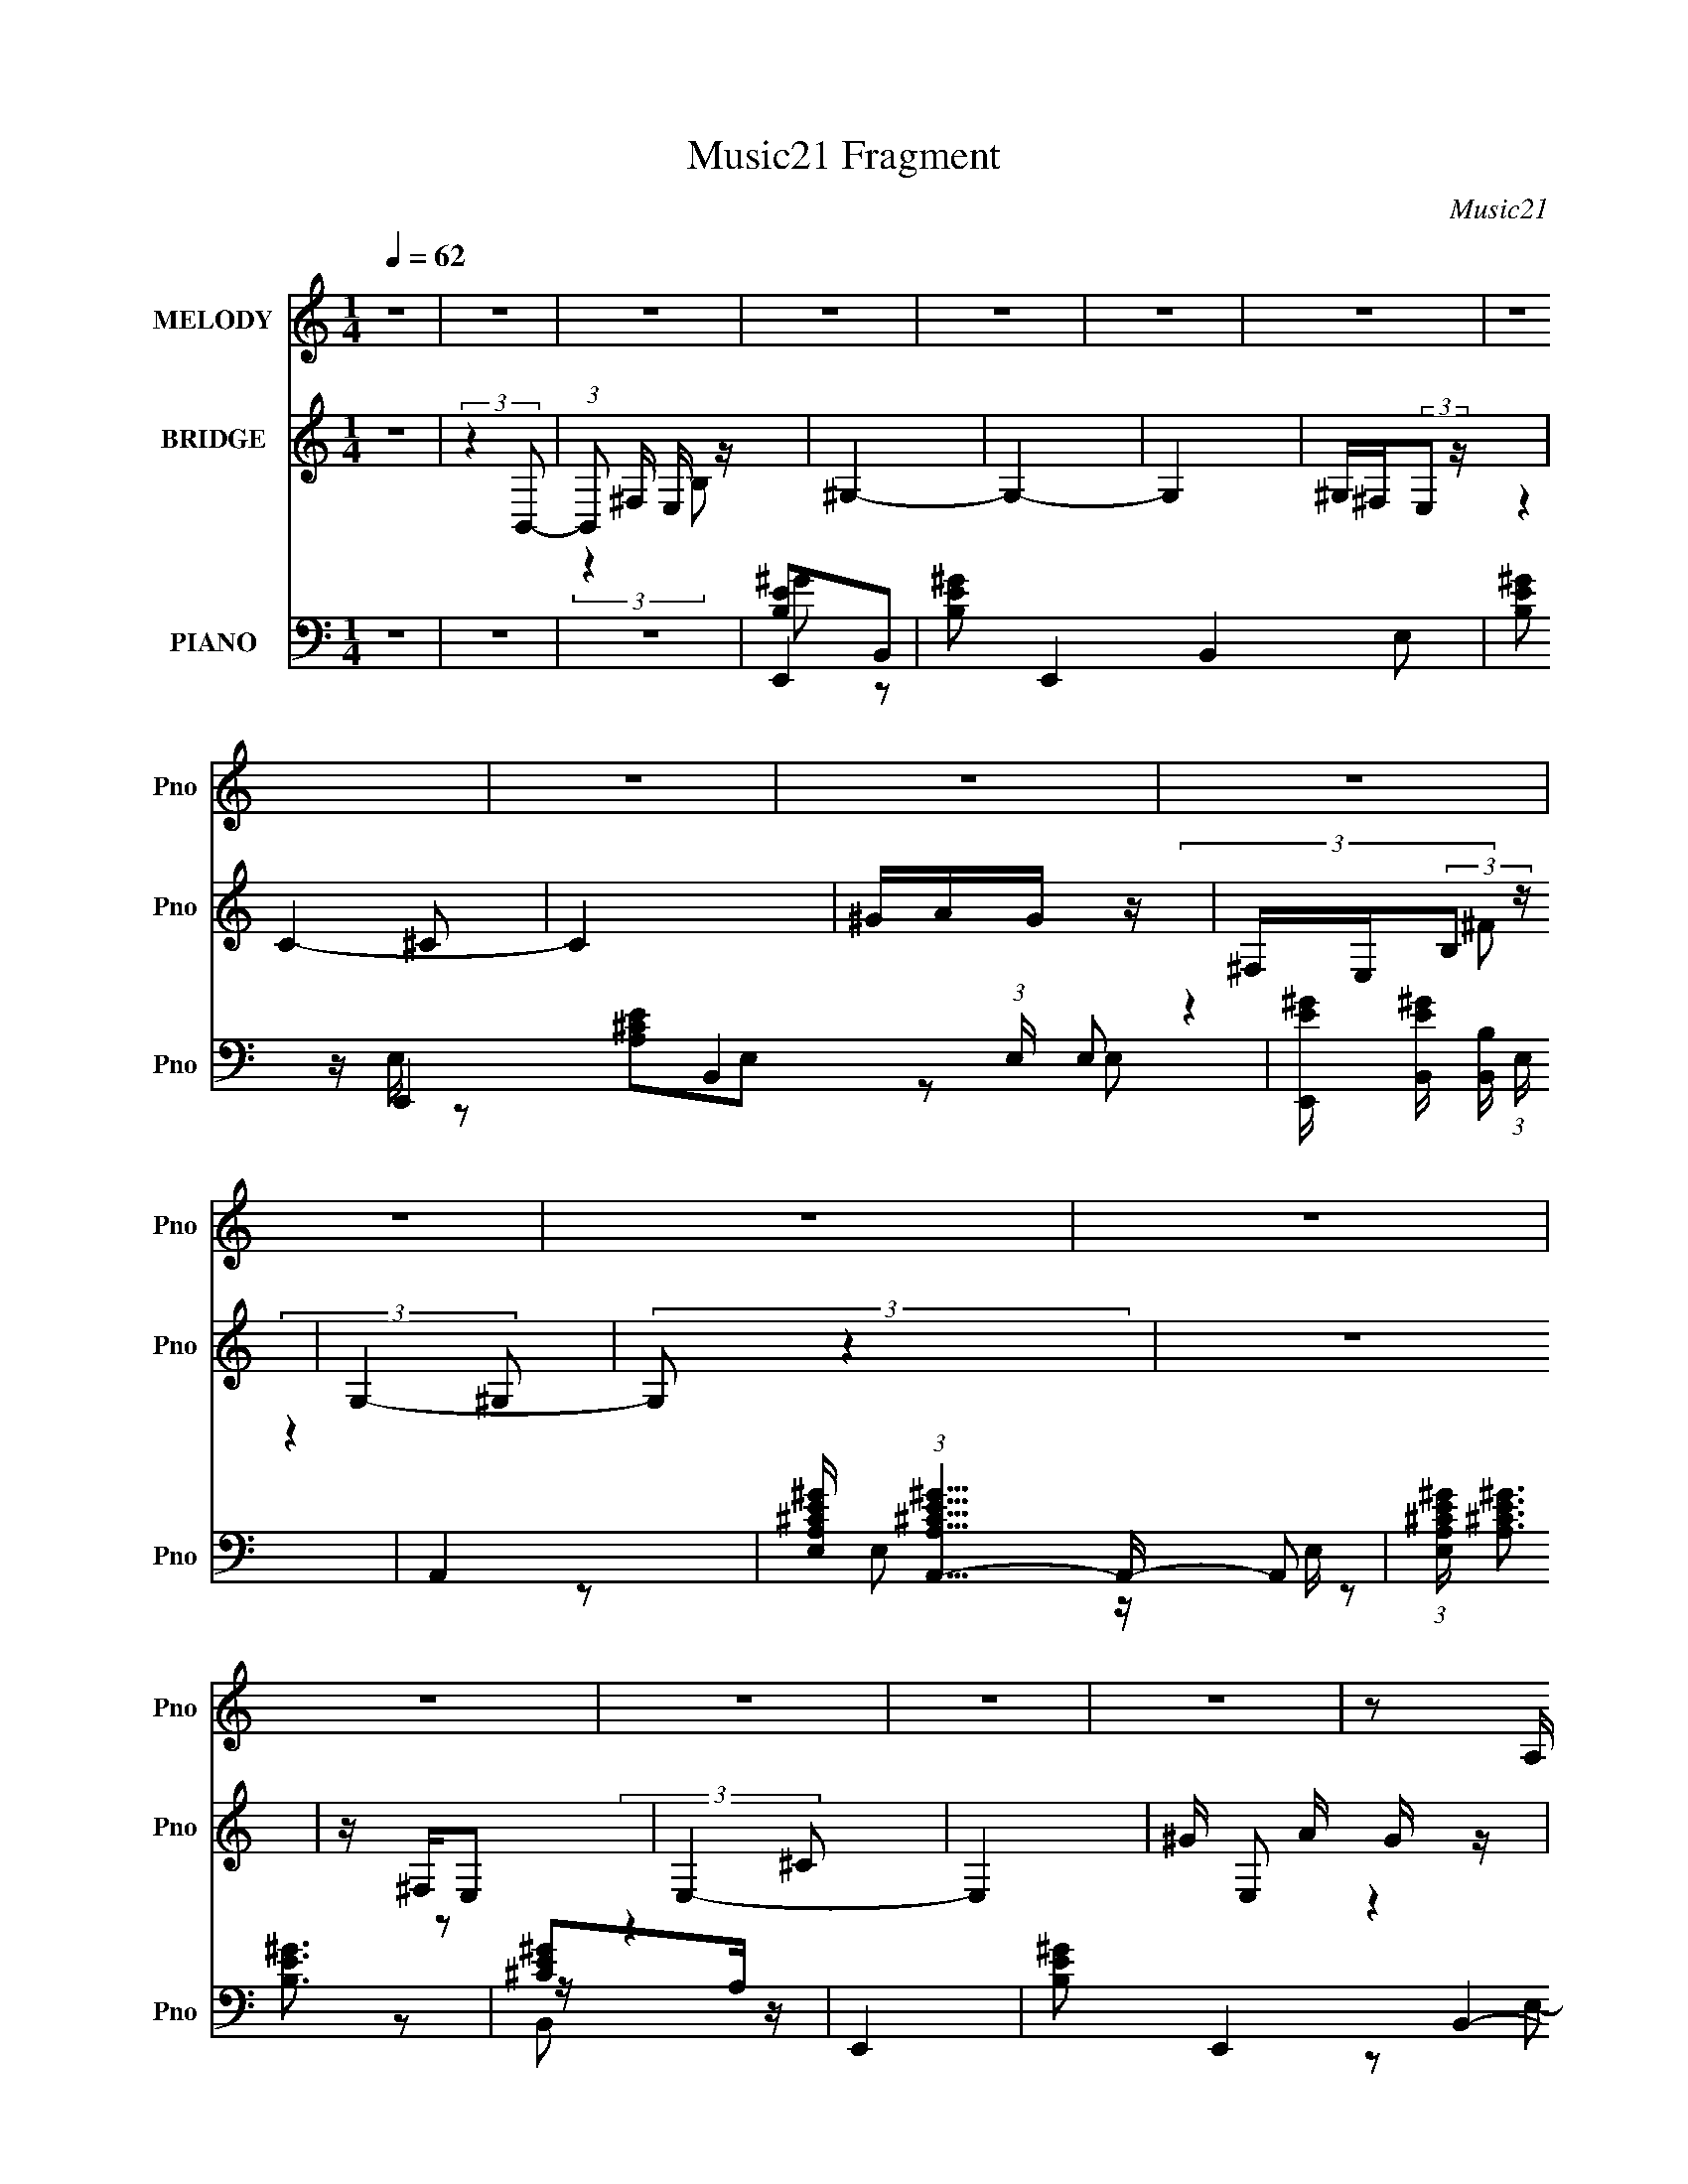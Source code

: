 X:1
T:Music21 Fragment
C:Music21
%%score 1 ( 2 3 ) ( 4 5 6 7 8 )
L:1/4
Q:1/4=62
M:1/4
I:linebreak $
K:none
V:1 treble nm="MELODY" snm="Pno"
L:1/16
V:2 treble nm="BRIDGE" snm="Pno"
V:3 treble 
V:4 bass nm="PIANO" snm="Pno"
L:1/16
V:5 bass 
L:1/16
V:6 bass 
L:1/8
V:7 bass 
V:8 bass 
V:1
 z4 | z4 | z4 | z4 | z4 | z4 | z4 | z4 | z4 | z4 | z4 | z4 | z4 | z4 | z4 | z4 | z4 | z4 | %18
 z2 A, (3:2:1A,2 | ^G, z B, (3:2:1E2- | E4- | (6:5:2E2 z4 | z2 B, (3:2:1B,2 | E z B, (3:2:1^C2- | %24
 C4- | (3:2:2C4 z2 | z2 A, (3:2:1A,2 | ^G, z B, (3:2:1E2- | (6:5:2E2 z/ ^F (3:2:1F2 | z E3- | %30
 E2 E (3:2:1^F2 | ^G z _E (3:2:1E2 | z (3^C2 z/ _E2- | (3:2:2E4 z2 | z2 B, (3:2:1B,2 | ^C2E z | %36
 E z ^C (3:2:1^F2 | z E3 | z4 | B,2B,2 | ^G2 A (3:2:1A2- | (6:5:2A2 z/ ^G2- | G z3 | %43
 ^G2 ^C (3:2:1E2- | E4- | (3:2:2E4 z2 | C(3C2 z/ B,2- | B,4- | (12:11:2B,4 z/ | z4 | %50
 z2 A, (3:2:1A,2 | ^G, z B, (3:2:1E2- | E4- | (6:5:2E2 z4 | z2 B, (3:2:1B,2 | E z B, (3:2:1^C2- | %56
 C4- | (3:2:2C4 z2 | z2 A, (3:2:1A,2 | ^G, z B, (3:2:1E2- | (6:5:2E2 z/ ^F (3:2:1F2 | z E3- | %62
 E2 E (3:2:1^F2 | ^G z _E (3:2:1E2 | z (3^C2 z/ _E2- | (3:2:2E4 z2 | z2 B, (3:2:1B,2 | ^C2E z | %68
 E z ^C (3:2:1^F2 | z E3 | z4 | B,2B,2 | ^G2 A (3:2:1A2- | (6:5:2A2 z/ ^G2- | G z3 | %75
 ^G2 ^C (3:2:1E2- | E4- | (3:2:2E4 B,2 | ^C z E (3:2:1E2- | (3:2:1E2 ^C E2- | E4 | E3 z | ^F2 z2 | %83
 ^G z G z | ^G z G (3:2:1^F2 | ^G z B z | B z B, (3:2:1B,2 | ^G ^F F (3:2:1F2- | %88
 (3:2:2F z2 ^F (3:2:1E2 | ^FFB z | B z B, (3:2:1B,2 | ^F2 E (3:2:1E2- | (6:5:2E2 z/ B, (3:2:1B,2 | %93
 G(3G2 z/ ^F2 | ^F z C (3:2:1C2 | B,4- | B,2 z2 | E3 z | ^F2 z2 | ^G z G z | ^G z G (3:2:1^F2 | %101
 ^G z B z | B z B, (3:2:1B,2 | ^G ^F F (3:2:1F2- | (3:2:2F z2 ^F (3:2:1E2 | ^FFB z | %106
 B z B, (3:2:1B,2 | ^F2 E (3:2:1E2- | (6:5:2E2 z/ B, (3:2:1B,2 | ^G(3G2 z/ ^F2 | ^F z E (3:2:1E2- | %111
 E4- | (6:5:2E2 z4 | z4 | z4 | z4 | z4 | z4 | z2 A, (3:2:1A,2 | ^G, z B, (3:2:1E2- | E4- | %121
 (6:5:2E2 z4 | z2 B, (3:2:1B,2 | E z B, (3:2:1^C2- | C4- | (3:2:2C4 z2 | z2 A, (3:2:1A,2 | %127
 ^G, z B, (3:2:1E2- | (6:5:2E2 z/ ^F (3:2:1F2 | z E3- | E2 E (3:2:1^F2 | ^G z _E (3:2:1E2 | %132
 z (3^C2 z/ _E2- | (3:2:2E4 z2 | z2 B, (3:2:1B,2 | ^C2E z | E z ^C (3:2:1^F2 | z E3 | z4 | B,2B,2 | %140
 ^G2 A (3:2:1A2- | (6:5:2A2 z/ ^G2- | G z3 | ^G2 ^C (3:2:1E2- | E4- | (3:2:2E4 B,2 | %146
 ^C z E (3:2:1E2- | (3:2:1E2 ^C E2- | E4 | E3 z | ^F2 z2 | ^G z G z | ^G z G (3:2:1^F2 | ^G z B z | %154
 B z B, (3:2:1B,2 | ^G ^F F (3:2:1F2- | (3:2:2F z2 ^F (3:2:1E2 | ^FFB z | B z B, (3:2:1B,2 | %159
 ^F2 E (3:2:1E2- | (6:5:2E2 z/ B, (3:2:1B,2 | G(3G2 z/ ^F2 | ^F z C (3:2:1C2 | B,4- | B,2 z2 | %165
 E3 z | ^F2 z2 | ^G z G z | ^G z G (3:2:1^F2 | ^G z B z | B z B, (3:2:1B,2 | ^G ^F F (3:2:1F2- | %172
 (3:2:2F z2 ^F (3:2:1E2 | ^FFB z | B z B, (3:2:1B,2 | ^F2 E (3:2:1E2- | (6:5:2E2 z/ B, (3:2:1B,2 | %177
 ^G(3G2 z/ ^F2 | ^F z E (3:2:1E2- | E4- | (6:5:2E2 z4 | z4 | z4 | z4 | z4 | z4 | z4 | z4 | z4 | %189
 z4 | z4 | z4 | z4 | z4 | z4 | z4 | z4 | z4 | z2 B, (3:2:1B,2 | ^C E C (3:2:1E2- | %200
 (6:5:2E2 z/ B, (3:2:1B,2 | G z ^F2- | F2 C (3:2:1B,2- | B,4 | z4 | z4 | z2 B, (3:2:1B,2 | %207
 ^C E C (3:2:1E2- | (6:5:2E2 z/ B, (3:2:1B,2 | GG^F2- | ^F (3:2:1F z E (3:2:1E2 | %211
 z (3:2:1^F2 ^G2- | G2 z2 | z4 | z2 B, (3:2:1B,2 | ^C E C (3:2:1E2 | z2 B, (3:2:1B,2 | %217
 G z G (3:2:1^F2 | ^F z E (3:2:1^G2- | (6:5:2G2 z/ ^G (3:2:1B2- | (3:2:2B2 z ^G (3:2:1^F2- | %221
 (3F z/ E2 (3:2:2z/ E2 | ^F z ^G (3:2:1E2- | (6:5:2E2 z4 | z4 | z4 | ^G z A (3:2:1G2 | z ^F3 | z4 | %229
[Q:1/4=57] E3 z | ^F2 z2 |[Q:1/4=62] ^G z G z | ^G z G (3:2:1^F2 | ^G z B z | B z B, (3:2:1B,2 | %235
 ^G ^F F (3:2:1F2- | (3:2:2F z2 ^F (3:2:1E2 | ^FFB z | B z B, (3:2:1B,2 | ^F2 E (3:2:1E2- | %240
 (6:5:2E2 z/ B, (3:2:1B,2 | G(3G2 z/ ^F2 | ^F z C (3:2:1C2 | B,4- | B,2 z2 | E3 z | ^F2 z2 | %247
 ^G z G z | ^G z G (3:2:1^F2 | ^G z B z | B z B, (3:2:1B,2 | ^G ^F F (3:2:1F2- | %252
 (3:2:2F z2 ^F (3:2:1E2 | ^FFB z | B z B, (3:2:1B,2 | ^F2 E (3:2:1E2- | (6:5:2E2 z/ B, (3:2:1B,2 | %257
 ^G(3G2 z/ ^F2 | ^F z E (3:2:1E2- | E4- | (6:5:2E2 z4 | z4 | z4 | z4 | z4 | z4 | ^F2 E (3:2:1E2- | %267
 (3E z/ ^F2 ^G2- | G4- | G4- | G4 |] %271
V:2
 z | (3:2:2z B,,/- | (3:2:1B,,/ ^F,/4 E,/4 z/4 | ^G,- | G,- | G, | ^G,/4^F,/4(3:2:2E,/ z/4 | C- | %8
 C | ^G/4A/4G/4 z/4 | ^F,/4E,/4(3:2:2B,/ z/4 | G,- | (3:2:2G,/ z | z | z/4 ^F,/4E,/ | E,- | E,- | %17
 ^G/4 E,/ A/4 G/4 z/4 | B,- | B,/ z/ | z | z | z | z | z | z | z | z | z | z | z | z | z | z | z | %35
 z | z | z | z | z | z | z | z | z | z | z | z | z | z | z | z | z | z | z | z | z | z | z | z | %59
 z | z | z | z | z | z | z | z | z | z | z | z | z | z | z | z | z | z | z | z | z | z | z | z | %83
 z | z | z | z | z | z | z | z | z | z | z | z | z | z | z | z | z | z | z | z | z | z | z | z | %107
 z | z | z | z | z | z | z | z/4 ^F,/4E,/4 z/4 | C- | ^G (6:5:1C/ | A- | A/ z/ | z | z | z | z | %123
 z | z | z | z | z | z | z | z | z | z | z | z | z | z | z | z | z | z | z | z | z | z | z | z | %147
 z | z | z | z | z | z | z | z | z | z | z | z | z | z | z | z | z | z | z | z | z | z | z | z | %171
 z | z | z | z | z | z | z | z/ ^G/ | _e3/4 z/4 | A/4^G/4^F/4 z/4 | D3/4 z/4 | (3_E/ z/ ^F/ | %183
 ^G/A/- | A/A/4 z/4 | ^F | z | z/4 B,,/4^C,/4 z/4 | B,/4^C/4E/4 z/4 | G/4(3G/ z/8 G/ | %190
 (3G/ z/ [^FE]/ | ^F/4E/4E/ | (3:2:2z E/ | A/4E/4E/4 z/4 | (6:5:1[BE]/ E/6<E/6 z/4 | B- | %196
 B/ (3:2:2[^FB]/ z/8 ^f/4 | e- | e- | e3/4 z/4 | z | z | z | e/4 z/4 ^G/4 z/4 | e/4 z/4 ^G/4 z/4 | %205
 _e/4 z/4 ^G/4 z/4 | e/4 z3/4 | z | z | z | z | z | z | ^G | ^F | ^G- | G3/4 z/4 | z | z | z | z | %221
 z | z | z | z | z | z | z | z |[Q:1/4=57] z | z |[Q:1/4=62] z | z | z | z | z | z | z | z | z | %240
 z | z | z | z | z | z | z | z | z | z | z | z | z | z | z | z | z | z | z | z | z | %261
 ^F,/^G,/4 z/4 | ^F,/4(3F,/ z/8 ^C/- | C- | C | b/4a/4^g/4 z/4 | e | z | z | z | %270
 z/4 ^F,/4E,/4 z/4 | C- | (6:5:2C/ z | ^G/4A/4G/4 z/4 | E- | (3:2:2E/ z |] %276
V:3
 x | x | (3:2:2z B,/ x/12 | x | x | x | (3:2:2z ^C/- | x | x | (3:2:2z ^F/ | (3:2:2z ^G,/- | x | %12
 x | x | (3:2:2z ^C/ | x | x | (3:2:2z E/ x/ | x | x | x | x | x | x | x | x | x | x | x | x | x | %31
 x | x | x | x | x | x | x | x | x | x | x | x | x | x | x | x | x | x | x | x | x | x | x | x | %55
 x | x | x | x | x | x | x | x | x | x | x | x | x | x | x | x | x | x | x | x | x | x | x | x | %79
 x | x | x | x | x | x | x | x | x | x | x | x | x | x | x | x | x | x | x | x | x | x | x | x | %103
 x | x | x | x | x | x | x | x | x | x | x | (3:2:2z ^C/- | x | x17/12 | x | x | x | x | x | x | %123
 x | x | x | x | x | x | x | x | x | x | x | x | x | x | x | x | x | x | x | x | x | x | x | x | %147
 x | x | x | x | x | x | x | x | x | x | x | x | x | x | x | x | x | x | x | x | x | x | x | x | %171
 x | x | x | x | x | x | x | x | x | (3:2:2z B,/ | x | z/4 (3:2:2E/ z/ | x | (3:2:2z [^FE]/ | x | %186
 x | (3:2:2z ^G,/ | (3:2:2z ^F/ | x | x | x | x | (3:2:2z B/- | (3:2:2z B/ | x | z3/4 _e/4- x/6 | %197
 x | x | x | x | x | x | x | x | x | x | x | x | x | x | x | x | x | x | x | x | x | x | x | x | %221
 x | x | x | x | x | x | x | x | x | x | x | x | x | x | x | x | x | x | x | x | x | x | x | x | %245
 x | x | x | x | x | x | x | x | x | x | x | x | x | x | x | x | (3:2:2z ^F,/ | z/ E,/4 z/4 | x | %264
 x | (3:2:2z ^f/ | x | x | x | x | (3:2:2z ^C/- | x | x | (3:2:2z E/- | x | x |] %276
V:4
 z4 | z4 | z4 | E,,4- | [B,E^G]2 E,,4- B,,4- E,2- | [B,E^G]2 E,,4- B,,4- (3:2:1E, E,2- | %6
 [E,,E^G] [E^GB,,] [B,,B,] (3:2:1E, x/3 | A,,4- | %8
 [E,A,^CE^G] (3:2:1[A,^CE^GA,,-]5/2 A,,19/3- A,,2 | (3:2:1[E,A,^CE^G] (3:2:2[A,^CE^G]3 z2 | %10
 [^CE^G]2A, z | E,,4- | [B,E^G]2 E,,4- B,,4- E,2- | (3:2:1[E,,B,E^G]8 (3:2:1E, B,,4- B,, | %14
 [E^G]2 E, B, z | A,,4- | [A,^CE^G]2 A,,4- E, E,2- | %17
 [E,A,^CE^G] (3:2:1[A,^CE^GA,,-]5/2 A,,7/3- A,, | [A,^CE^G]2 z2 | E,,4- | %20
 [E,B,E^G]2 E,,4- B,, B,,2- | (3:2:1[E,,B,]8 B,,6 | [E^G]2 (3:2:1E, B, z | A,,4- | %24
 (3:2:1[E,A,^CE] [A,^CEA,,-]7/3 A,,17/3- A,, | [E,A,^CE] (3:2:2[A,^CE]5/2 z2 | [^CE]2A,2 | E,,4- | %28
 [E,B,E^G]2 E,,4- B,, B,,2- | [E,,B,E^G]4 B,,4 | [E^G]2 (3:2:1E, B, z | ^G,,4- | %32
 [B,_E^G]2 G,,4- E,4- ^G,2- | [G,,B,_E^G]6 (3:2:1G, E,4- E, | [_E^G]2 (3:2:1G, B, z | A,,4- | %36
 [A,,^CE]4 E, | A,,4- | [CE]2 A,, A, z | E,,4- | [E,,E,E] [E,EB,,] z2 | ^C,,4- | %42
 [F^G]2 C,, C,2 ^C2 | ^F,,4- | [^C^FA]2 F,,2 F, ^F, z | A,,4- | [CE]2 A,, (3:2:1E, A, z | E,,4- | %48
 (3:2:1[B,,E,B,E^G] (3:2:1[E,B,E^GE,,-]3 E,,6- E,,2 | [B,,B,E^G]8 | (3:2:1[E,E^G] (3:2:2[E^G]3 z2 | %51
 E,,4- | (12:7:1[E,,B,E^G]16 B,,8- B,,2 | [E,B,E^G] (3:2:2[B,E^G]5/2 z2 | %54
 (3:2:1[E,E^G] [E^G]4/3B, z | A,,4- | (3:2:2[A,,A,^C]16 E, | (3:2:1[E,A,^CE] (3:2:2[A,^CE]3 z2 | %58
 [^CE]4 | E,,4- | [E,B,E^G]2 E,,4- B,, B,,2- | [E,,-B,E^GG]4 B,,4- E,, B,, | [E^G]2B, z | ^G,,4- | %64
 [B,_E^G]2 G,,4- E,4- ^G,2- | (3:2:1[G,,B,_E^G]8 G, E,4- E, | (3:2:1[G,_E^G] [_E^G]4/3B, z | %67
 A,,4- | [A,,A,^CE]4 (3:2:1E, | A,,4- | [A,,CE]3 [CEE,] | E,,4- | [E,B,E^G]2 E,,2 (3:2:1B,, B,, z | %73
 ^C,,4- | [^C,F^G]2 (3:2:1C,,2 G,, ^C z | A,,4- | [A,,^C]3 [^CE,] | B,,4 | (3:2:2[_E^F]4 z2 | %79
 E,,4- | [E,,E^G]2 [B,,B,]2 | [A,,A,]3 z | [B,,B,_E^F]4 | E,,4- | [E,,E-]3 [E-B,,] B,,3 | %85
 [EE,,-]2 [E,,-G,B,]2 (6:5:1B,4/5 | [E,,E]2 [EB,,]2 (3:2:1E, | B,,4- | [B,,^F]3 ^F | %89
 [EB,,-] B,,3- | [B,,^F]2 [^FF,B,]2 | A,,4- | [A,,E]2 [EA,]2 | A,,4- | [A,,E]2 [EE,A,]2 | E,,4- | %96
 (3:2:1[E,,^G]2 [^GB,,E,]5/3 (3:2:1B,2 | A,,4 | B,,2(3:2:2^F2 z | E,,4- | %100
 [E,,^G]3 [^GB,,] B,,3 (3:2:2E, B,2 | (3:2:1[B,E,,-] [E,,-E]10/3 | [E,,^G]2 [^GB,,]2 (3:2:2E, B, | %103
 B,,4- | [B,,^F]3 [^FF,] (3:2:1B, | (3:2:1[B,B,,-] B,,10/3- | [B,,^F]2 [^FF,B,]2 | A,,4- | %108
 [A,,E]2 [EE,]2 | B,,4- | [B,,^F] [^FF,B,]3 | E,,4- | [E,,E-]3 [E-B,,] B,,3 (3:2:1E, | %113
 [EE,,-]3 [E,,-G,] G, (3:2:1B,4 | [E,,E] [EB,,E,]3 | A,,4- | [^CE]2 A,,4 E, E,2 | [A,,A,C_E^F]4 | %118
 [C,C]4 | E,,4- | [B,,E,-] [E,E,,]3- E,,5- E,,2 | [E,^G,]8 B,, | [B,,B,]2 B,2 | A,,4- | %124
 (12:7:2[A,,A,^CE]16 E, | [E,^C-E-] [^CE]3- | [CEB,]4 E, | E,,4- | (12:7:1[E,,E,-]16 B,,8- B,,2 | %129
 [E,B,E] (3:2:2[B,EG,]5/2 (4:3:1G,36/7 | (3:2:1[E,B,E] [B,E]10/3 | ^G,,4- | %132
 [E,^G,-B,-] [^G,B,G,,]3- G,,5- G,, | (3:2:1[G,B,_E^G]2 [_E^GE,-]5/3 E,7/3- E, | [G,^G]2 ^G2 | %135
 A,,4- | [A,,^CE]4 E, | A,,4- | [A,,CE] [CEE,]3 | E,,4- | (3:2:1[E,,E,E,]4 [E,B,,]4/3 B,,2/3 | %141
 ^C,,4- | [F,^G,]4 C,,2 C, | A,,4- | (3:2:1[A,,^CE]2 [^CEE,]8/3 | B,,4- | %146
 (3:2:1[B,,^F]2 [^FF,]8/3 | E,,4- | (3:2:1[E,,B,]2 [B,B,,]8/3 | A,,4 | (3:2:1[CB,,] B,,4/3^F2 | %151
 E,,4- | [E,,E-]3 [E-B,,] B,,3 | [EE,,-]2 [E,,-G,B,]2 (6:5:1B,4/5 | [E,,E]2 [EB,,]2 (3:2:1E, | %155
 B,,4- | [B,,^F]3 ^F | [EB,,-] B,,3- | [B,,^F]2 [^FF,B,]2 | A,,4- | [A,,E]2 [EA,]2 | A,,4- | %162
 [A,,E]2 [EE,A,]2 | E,,4- | (3:2:1[E,,^G]2 [^GB,,E,]5/3 (3:2:1B,2 | A,,4 | B,,2(3:2:2^F2 z | %167
 E,,4- | [E,,^G]3 [^GB,,] B,,3 (3:2:2E, B,2 | (3:2:1[B,E,,-] [E,,-E]10/3 | %170
 [E,,^G]2 [^GB,,]2 (3:2:2E, B, | B,,4- | [B,,^F]3 [^FF,] (3:2:1B, | (3:2:1[B,B,,-] B,,10/3- | %174
 [B,,^F]2 [^FF,B,]2 | A,,4- | [A,,E]2 [EE,]2 | B,,4- | [B,,^F] [^FF,B,]3 | E,,4- | %180
 (3:2:1[E,,E]4 [EB,,]/3 B,,8/3 (3:2:1E, | [G,,B,]3 z | B,,2 z2 | ^F,,4- | [F,,^F]2 [C,^C]2 | %185
 B,,4- | [B,,^F]2 [^FF,] z | ^G,,4- | (3:2:1[G,,^G]4 [^GB,]/3 (3:2:1B,/ x2/3 | G,,4- | [G,,D]2 D2 | %191
 ^F,,4- | (3:2:1[F,,^F^C]4[^CC,]/3 C,5/3 (3:2:1F, | ^F,,4- | [F,,^F]2 [C,^C]^C | B,,4- | [B,,^F]4 | %197
 (3:2:1[EB,,] B,,10/3 | [G,,G,B,D]4 | A,,,4- | [A,,,A,A,]3 (3:2:2[A,A,,]/ (1:1:1A,,/ x/3 | A,,,4- | %202
 (3:2:1[A,,,E,,A,CE]2 [E,,A,CE]2/3A, z | E,,4- | [E,,E,B,E^GB,EG]4 B,, | E,,4- | %206
 [E,,E,B,E,B,]2 [B,,B,]2 | A,,4- | [A,,A,^CECE]3 (3:2:2[CE]/ z | A,,4- | %210
 (3:2:1[A,,E,A,CEA,CE]2[A,CE]2/3[A,CE] z | E,,4- | [E,,B,E^GB,EG]3 B,,4 | E,,4- | %214
 [E,,B,]2 [B,,B,]2 | A,,4- | [A,,A,^CEE,]2>E,2 | A,,4- | [A,,A,CE]2 [A,CE] z | [E,,B,E^G]4 | %220
 _E,,4 | [^C,,^CE^G]2^C, z | [B,,,B,_E^F]2B, z | A,,4- | [A,,A,E,]4 | (3:2:1[A,CEA,,-]2 A,,8/3- | %226
 [A,,A,^CECE]3 z | B,,4- | [B,,B,_E^F] [B,_E^F]B, z |[Q:1/4=57] [A,,A,]3 z | [B,,B,_E^F]4 | %231
[Q:1/4=62] E,,4- | [E,,B,E^GB,EG]3 (12:11:1B,,4 | E,,4- | %234
 [E,,E,B,E^G]2 (3:2:1[B,,B,EG] [B,EG]/3 z | B,,4- | [B,,B,^F,]2>^F,2 | B,,4- | [B,,_E^F]2B, z | %239
 A,,4- | [A,,A,^CA,C]4 | A,,4- | [A,,A,CE]2 [A,CE] z | E,,4- | %244
 (3:2:1[E,,B,E^G]2 [B,E^GE,]2/3 [B,,B,]2 | A,,4 | [B,,B,_E^F]2(3:2:2B,2 z | E,,4- | %248
 [E,,B,E,B,]3 B,,4 | E,,4- | [E,,B,E,]2(3:2:1[E,B,,]/ B,,5/3 (3:2:1E, | B,,4- | %252
 [F,B,] [B,,^F,]8- B,,2 | [F,B,]2<^F,2 | [B,^F]2B, z | A,,4- | [A,,A,^CEA,]4 | B,,4- | %258
 [B,,B,_E^FB,EF]4 | E,,4- | [E,,B,E,-]2>[E,-B,,]2 B,,3 | (12:7:1[E,E,,-]4 E,,5/3- | %262
 [E,,EB,]4 B,,4 | A,,4- | [A,,A,E,]2>E,2 | A,,4- | [A,,A,^CE]2C z | E,,4- | [E,,E,B,,]4 B,, | %269
 E,,4- | [E,,B,EB,]4 (12:11:2B,,4 E, | A,,4- | [A,,A,^CEE,]4 | A,,4- | %274
 (3:2:1[A,,A,^CE]2 [A,^CE]2/3C z | [E,,B,,E,B,E^G]4- | [E,,B,,E,B,EG]4- | [E,,B,,E,B,EG]4- | %278
 [E,,B,,E,B,EG]4- | [E,,B,,E,B,EG] z3 |] %280
V:5
 x4 | x4 | x4 | [B,E]2B,,2- | x12 | x38/3 | z E, z2 | [A,^CE]2E,2- | z2 E,2- x7 | z2 E,2 | %10
 z E, z2 | [B,E^G]3 z | x12 | z2 E,2- x7 | x5 | (3:2:2[A,^CE]4 z2 | x9 | z2 E,2 x2 | x4 | %19
 (3:2:2[B,E^G]4 z2 | x9 | (3:2:2[E^G]4 G2 x22/3 | x14/3 | [A,^CE]2E,2- | z2 E,2- x17/3 | A2E,2 | %26
 x4 | (3:2:2[B,E]4 z2 | x9 | z2 E,2- x4 | x14/3 | [B,_E^G]3 z | x12 | z2 ^G,2- x23/3 | x14/3 | %35
 [A,^CE]4 | z2 E,2 x | [A,CE]3 z | x5 | [B,E]3 z | [B,E^G]2 z2 | [^CF^G]2^C,2- | x7 | [^C^F]3 z | %44
 x7 | [A,CE]3 z | x17/3 | [B,E^G]3 z | z2 B,,2- x20/3 | z2 E,2- x4 | z E,B,2 | [B,E]4 | %52
 z2 E,2- x46/3 | z2 E,2- | z (3:2:2E,2 z2 | [A,^C]3 z | E2E,2- x22/3 | z2 E,2 | z (3:2:2E,2 z2 | %59
 [B,E^G]3 z | x9 | z2 E,2 x6 | z E, z2 | [B,_E^G]3 z | x12 | z2 ^G,2- x22/3 | z ^G, z2 | [A,^CE]4 | %68
 z2 E,2 x2/3 | [A,CE]2E,2- | z2 A,2 | [B,^G]3 z | x20/3 | (3:2:2[^CF^G]4 z2 | x19/3 | %75
 (3:2:2[A,^CE]4 z2 | E2E,2 | [B,_E^F]3 z | z B,,B, z | [B,E^G]4 | z E, (3:2:2z ^C2 | [^CE]2 z2 | %82
 x4 | z B,,3- | z E,^G,2- x3 | z B,,3- x2/3 | z (3E,2 z/ B,2 x2/3 | z ^F,3 | z (3:2:2^F,4 z/ | %89
 z ^F,3- | z ^F,_E2 | z E,3 | z (3:2:2E,4 z/ | z E,3- | z E,C2 | z B,,3- | z E,(3:2:2E2 z x/3 | %97
 z (3:2:2A,4 z/ | z B,3 | z B,,3- | z (3E,2 z/ B,2- x5 | z B,,3- | z (3:2:2E,4 z/ x4/3 | z ^F,3- | %104
 z (3:2:2^F,4 z/ x2/3 | z ^F,3- | z ^F,_E2 | z E,3- | z E,A,2 | z ^F,3- | z (3_E2 z/ E2 | z B,,3- | %112
 z E,^G,2- x11/3 | z B,,3- x11/3 | z (3^G,2 z/ G,2 | z2 E,2- | x9 | x4 | x4 | z2 B,,2- | %120
 z2 B,,2- x7 | z2 B,,2- x5 | z2 ^G,2 | z2 E,2- | z2 E,2- x6 | z2 E,2- | z2 A,2 x | z2 B,,2- | %128
 z2 ^G,2- x46/3 | z2 E,2- x5/3 | z E,^G,2 | z2 _E,2- | z2 _E,2- x6 | z2 ^G,2- x7/3 | z _E3 | %135
 z2 E,2- | z2 E,2 x | [CE]3 z | z2 A,2 | z2 B,,2- | [^G,B,]4 x2/3 | z2 ^C,2- | x7 | z2 E,2- | %144
 z2 A,2 | z2 ^F,2- | z2 B,2 | z2 B,,2- | z B,,^G,2 | z (3:2:2A,4 z/ | z B,3 | z B,,3- | %152
 z E,^G,2- x3 | z B,,3- x2/3 | z (3E,2 z/ B,2 x2/3 | z ^F,3 | z (3:2:2^F,4 z/ | z ^F,3- | %158
 z ^F,_E2 | z E,3 | z (3:2:2E,4 z/ | z E,3- | z E,C2 | z B,,3- | z E,(3:2:2E2 z x/3 | %165
 z (3:2:2A,4 z/ | z B,3 | z B,,3- | z (3E,2 z/ B,2- x5 | z B,,3- | z (3:2:2E,4 z/ x4/3 | z ^F,3- | %172
 z (3:2:2^F,4 z/ x2/3 | z ^F,3- | z ^F,_E2 | z E,3- | z E,A,2 | z ^F,3- | z (3_E2 z/ E2 | z B,,3- | %180
 z E,^G, z x7/3 | (3[G,B,D]2 z2 [_E^F]2 | [B,_E^F]4 | z ^C,3- | z (3^F,2 z/ ^F2 | z ^F,3- | %186
 z ^F,(3:2:2_E2 z | z ^G,3 | z ^G,(3:2:2_E2 z | z D,3 | z D,B,2 | z ^C,3- | z (3^F,2 z/ ^F2 x4/3 | %193
 z ^C,3- | z ^F, (3:2:2z ^F2 | z ^F,3 | z (3:2:2^F,4 z/ | z (3B,2 z/ B,2 | x4 | [A,^CE]2A,,2- | %200
 (3:2:2[^CE]4 [CE]2 | (3:2:2[A,CE]4 [A,CE]2 | z (3A,,2 z/ E2 | [B,E^G]2<B,,2- | z (3:2:2B,,4 z/ x | %205
 z B,,3- | [E^G]2 (3:2:2z ^C2 | (3:2:2[A,^CE]2 z [A,CE] z | z (3:2:2E,4 z/ | %209
 (3:2:2[A,CE]2 z [A,CE] z | (3:2:2z4 B,2 | [B,E^G]2E,2 | z E, (3:2:2z [B,E^G]2 x3 | %213
 [B,E^G]2<B,,2- | (3:2:2[E^G]4 [B,E]2 | (3:2:2[A,^CE]2 z A, z | z2 A, z | %217
 (3:2:2[A,CE]2 z [A,CE] z | z E, (3:2:2z B,2 | z B,,2 z | _E2B, z | x4 | x4 | %223
 (3:2:4[A,^CE]2 z A,2 z | [^CE]2A, z | z E,3 | z E,3 | [B,_E^F]2[B,EF] z | z (3B,,2 z/ ^C2 | %229
 [^CE]2 z2 | x4 | B,2<B,,2- | z E, (3:2:2z [B,E^G]2 x8/3 | [B,E^G][B,EG]B,,2- | z B,, (3:2:2z _E2 | %235
 (3:2:2[B,_E^F]2 z [B,EF] z | [_E^F]2B, z | (3:2:2[B,_E^F]2 z [B,E] z | z ^F, (3:2:2z ^C2 | %239
 (3:2:4[A,^CE]2 z A,2 z | (3:2:2E4 [A,^CE]2 | (3:2:2[A,CE]4 [A,CE]2 | z E, (3:2:2z B,2 | %243
 [B,E^G]2E,2- | z E,2 z | (3:2:4[E,A,]2 z [E,A,]2 z | z2 [_E^F] z | [B,E^G]2E,2 | %248
 [E^G]2 (3:2:2z [B,EG]2 x3 | (3:2:2[B,E^G]4 [B,EG]2 | [E^G]2B,2 x2/3 | (3:2:4[B,^F]2 z B,2 z | %252
 [_E^F]2B, z x7 | [_E^F]2B, z | [_E^F]2 (3:2:2z ^C2 | [A,^CE]2(3:2:2A,2 z | z E,3 | [B,_E^F]2B, z | %258
 z ^F,3 | (3:2:2[B,E^G]4 [B,EG]2 | [E^G]2(3:2:2B,2 z x3 | [B,E^G]3 z | ^G4 x4 | [A,E]2<E,2 | %264
 [^CE]2A, z | [A,^CE]3 z | z E, z2 | [B,E^G]2<B,,2- | [^G,B,]2E, z x | z B,,3- | %270
 (3:2:2^G4 [EG]2 x13/3 | (3:2:2[A,^CE]2 z A, z | z2 A, z | z E,3 | z E, (3:2:2z B,,2 | x4 | x4 | %277
 x4 | x4 | x4 |] %280
V:6
 x2 | x2 | x2 | ^G z | x6 | x19/3 | x2 | x2 | x11/2 | x2 | x2 | z B,,- | x6 | x11/2 | x5/2 | %15
 z E,- | x9/2 | x3 | x2 | z B,,- | x9/2 | z E,- x11/3 | x7/3 | x2 | x29/6 | x2 | x2 | (3:2:2^G2 z | %28
 x9/2 | x4 | x7/3 | z _E,- | x6 | x35/6 | x7/3 | z E,- | x5/2 | z E, | x5/2 | ^GB,,- | x2 | x2 | %42
 x7/2 | A^F,- | x7/2 | z E,- | x17/6 | z B,,- | x16/3 | x4 | x2 | (3:2:2^G2 z | x29/3 | x2 | x2 | %55
 EE,- | x17/3 | x2 | z A, | z B,,- | x9/2 | x5 | x2 | z _E,- | x6 | x17/3 | x2 | z E,- | x7/3 | %69
 x2 | x2 | E/ z/ B,,- | x10/3 | z ^G,,- | x19/6 | z E,- | x2 | x2 | x2 | z B,,- | x2 | x2 | x2 | %83
 z E, | (3:2:2z2 B,- x3/2 | z E,- x/3 | z (3:2:2^G, z/ x/3 | z (3:2:2B, z/ | z _E- | z B,- | %90
 (3:2:2z2 B, | z A,- | z (3:2:2^C z/ | z A,- | (3:2:2z2 A, | z E,- | (3:2:2z2 B, x/6 | z E | %98
 (3:2:2z2 _E | z E,- | z E- x5/2 | z E,- | z E x2/3 | z B,- | z _E x/3 | z B,- | (3:2:2z2 B, | %107
 z A, | (3:2:2z2 ^C | z B,- | z B, | z E,- | (3:2:2z2 B,- x11/6 | z E,- x11/6 | z B, | x2 | x9/2 | %117
 x2 | x2 | x2 | x11/2 | x9/2 | x2 | x2 | x5 | x2 | x5/2 | x2 | x29/3 | x17/6 | x2 | x2 | x5 | %133
 x19/6 | z B, | x2 | x5/2 | z E,- | x2 | x2 | x7/3 | x2 | x7/2 | x2 | x2 | x2 | x2 | x2 | %148
 (3:2:2z2 E, | z (3:2:2E z/ | x2 | z E, | (3:2:2z2 B,- x3/2 | z E,- x/3 | z (3:2:2^G, z/ x/3 | %155
 z (3:2:2B, z/ | z _E- | z B,- | (3:2:2z2 B, | z A,- | z (3:2:2^C z/ | z A,- | (3:2:2z2 A, | %163
 z E,- | (3:2:2z2 B, x/6 | z E | (3:2:2z2 _E | z E,- | z E- x5/2 | z E,- | z E x2/3 | z B,- | %172
 z _E x/3 | z B,- | (3:2:2z2 B, | z A, | (3:2:2z2 ^C | z B,- | z B, | z E,- | (3:2:2z2 B, x7/6 | %181
 x2 | x2 | z ^F, | x2 | z B, | (3:2:2z2 B, | z B,- | (3:2:2z2 B, | z G, | (3:2:2z2 G, | z ^F,- | %192
 x8/3 | z ^F, | x2 | z B, | z _E- | z (3:2:2^F z/ | x2 | (3:2:2z2 [A,^CE] | z/ (3:2:2A,,2 z/4 | %201
 z A,, | x2 | z/ [B,E^G]/[B,EG]/ z/ | (3:2:2z2 [B,E^G] x/ | z/ [B,E^G]/[B,EG]/ z/ | x2 | z/ E,3/2 | %208
 (3:2:2z2 A, | z/ E, z/ | x2 | z/ B,,3/2- | x7/2 | z/ [B,E^G]/E, | z/ (3:2:2E, z | z/ E,3/2 | %216
 (3:2:2z2 [A,^CE] | z/ (3:2:2E,2 z/4 | x2 | z E,/ z/ | x2 | x2 | x2 | z/ E,3/2 | %224
 (3:2:2z2 [A,^CE]- | z [A,^CE]/ z/ | x2 | (3:2:2z2 [B,_E^F] | x2 | x2 | x2 | [E^G]E, | x10/3 | %233
 z [B,E^G]/ z/ | x2 | z/ ^F,3/2 | (3:2:2z2 [B,_E^F] | z/ ^F,3/2 | x2 | z/ E,3/2 | %240
 z/ (3:2:2E,2 z/4 | z/ E,3/2 | x2 | z/ B,,3/2- | (3:2:2z2 ^C | (3:2:2[^CE]2 [_E^F] | (3:2:2z2 _E | %247
 z/ B,,3/2- | x7/2 | z/ B,,3/2- | x7/3 | (3[_E^F] z [EF] | (3:2:2z2 [B,_E^F] x7/2 | %253
 (3:2:2z2 [B,_E^F] | z/ ^F,/ z | z/ E,3/2 | z [^CE] | z/ ^F,3/2 | x2 | z/ B,,3/2- | %260
 (3:2:2z2 [E^G] x3/2 | z B,,- | z/ (3E, z/4 E x2 | ^CA,/ z/ | (3:2:2z2 [A,^CE] | z E, | x2 | %267
 z E,/ z/ | (3:2:2z2 [E,^G,B,] x/ | z E,- | z/ E,3/2 x13/6 | z/ E,3/2 | (3:2:2z2 [A,^CE] | %273
 z A,/ z/ | x2 | x2 | x2 | x2 | x2 | x2 |] %280
V:7
 x | x | x | x | x3 | x19/6 | x | x | x11/4 | x | x | x | x3 | x11/4 | x5/4 | x | x9/4 | x3/2 | x | %19
 x | x9/4 | x17/6 | x7/6 | x | x29/12 | x | x | z/ B,,/- | x9/4 | x2 | x7/6 | x | x3 | x35/12 | %34
 x7/6 | x | x5/4 | x | x5/4 | x | x | x | x7/4 | x | x7/4 | x | x17/12 | x | x8/3 | x2 | x | %51
 z/ B,,/- | x29/6 | x | x | x | x17/6 | x | x | x | x9/4 | x5/2 | x | x | x3 | x17/6 | x | x | %68
 x7/6 | x | x | x | x5/3 | x | x19/12 | x | x | x | x | (3:2:2z E,/ | x | x | x | (3:2:2z ^G,/ | %84
 x7/4 | (3:2:2z ^G,/ x/6 | x7/6 | (3:2:2z _E/ | (3:2:2z B,/ | (3:2:2z _E/ | x | (3:2:2z ^C/ | %92
 (3:2:2z A,/ | (3:2:2z C/ | x | (3:2:2z B,/- | x13/12 | (3:2:2z ^C/ | x | (3:2:2z B,/- | x9/4 | %101
 (3:2:2z B,/- | (3:2:2z B,/ x/3 | (3:2:2z _E/ | (3:2:2z B,/- x/6 | (3:2:2z _E/ | x | (3:2:2z ^C/ | %108
 x | (3:2:2z _E/ | x | (3:2:2z ^G,/ | x23/12 | (3:2:2z ^G,/ x11/12 | x | x | x9/4 | x | x | x | %120
 x11/4 | x9/4 | x | x | x5/2 | x | x5/4 | x | x29/6 | x17/12 | x | x | x5/2 | x19/12 | x | x | %136
 x5/4 | x | x | x | x7/6 | x | x7/4 | x | x | x | x | x | x | (3:2:2z ^C/- | x | (3:2:2z ^G,/ | %152
 x7/4 | (3:2:2z ^G,/ x/6 | x7/6 | (3:2:2z _E/ | (3:2:2z B,/ | (3:2:2z _E/ | x | (3:2:2z ^C/ | %160
 (3:2:2z A,/ | (3:2:2z C/ | x | (3:2:2z B,/- | x13/12 | (3:2:2z ^C/ | x | (3:2:2z B,/- | x9/4 | %169
 (3:2:2z B,/- | (3:2:2z B,/ x/3 | (3:2:2z _E/ | (3:2:2z B,/- x/6 | (3:2:2z _E/ | x | (3:2:2z ^C/ | %176
 x | (3:2:2z _E/ | x | (3:2:2z ^G,/ | x19/12 | x | x | (3:2:2z ^C/ | x | (3:2:2z _E/ | x | %187
 (3:2:2z _E/ | x | (3:2:2z B,/ | x | (3:2:2z ^C/ | x4/3 | (3:2:2z ^C/ | x | (3:2:2z _E/ | %196
 (3:2:2z B,/ | x | x | x | x | x | x | (3:2:2z [B,E^G]/ | x5/4 | (3:2:2z [E,B,E^G]/ | x | %207
 (3:2:2z [A,^CE]/ | x | (3:2:2z [A,CE]/ | x | (3:2:2z [B,E^G]/ | x7/4 | z/ [B,E^G]/4 z/4 | x | %215
 (3:2:2z [A,^CE]/ | x | (3:2:2z [A,CE]/ | x | (3:2:2z B,/ | x | x | x | (3:2:2z [^CE]/ | x | %225
 (3:2:2z [A,^CE]/ | x | x | x | x | x | (3:2:2z [B,E^G]/ | x5/3 | (3:2:2z [B,E^G]/ | x | %235
 (3:2:2z [B,_E^F]/ | x | (3:2:2z [B,_E^F]/ | x | z/ [^CE]/4 z/4 | x | z/ [A,C]/4 z/4 | x | %243
 (3:2:2z [B,E^G]/ | x | z/4 ^C,3/4 | x | (3:2:2z [B,E^G]/ | x7/4 | z/ E,/- | x7/6 | z/4 ^F,3/4- | %252
 x11/4 | x | x | (3:2:2z [^CE]/ | (3:2:2z A,/ | (3:2:2z [B,_E^F]/ | x | z/ E,/ | x7/4 | x | x2 | %263
 (3:2:2z [A,^CE]/ | x | x | x | (3:2:2z [^G,B,]/ | x5/4 | (3:2:2z [B,E^G]/ | z/ E/4 z/4 x13/12 | %271
 (3:2:2z [A,^CE]/ | x | (3:2:2z [A,^CE]/ | x | x | x | x | x | x |] %280
V:8
 x | x | x | x | x3 | x19/6 | x | x | x11/4 | x | x | x | x3 | x11/4 | x5/4 | x | x9/4 | x3/2 | x | %19
 x | x9/4 | x17/6 | x7/6 | x | x29/12 | x | x | x | x9/4 | x2 | x7/6 | x | x3 | x35/12 | x7/6 | x | %36
 x5/4 | x | x5/4 | x | x | x | x7/4 | x | x7/4 | x | x17/12 | x | x8/3 | x2 | x | x | x29/6 | x | %54
 x | x | x17/6 | x | x | x | x9/4 | x5/2 | x | x | x3 | x17/6 | x | x | x7/6 | x | x | x | x5/3 | %73
 x | x19/12 | x | x | x | x | x | x | x | x | x | x7/4 | x7/6 | x7/6 | x | x | x | x | x | x | x | %94
 x | x | x13/12 | x | x | x | x9/4 | x | x4/3 | x | x7/6 | x | x | x | x | x | x | x | x23/12 | %113
 x23/12 | x | x | x9/4 | x | x | x | x11/4 | x9/4 | x | x | x5/2 | x | x5/4 | x | x29/6 | x17/12 | %130
 x | x | x5/2 | x19/12 | x | x | x5/4 | x | x | x | x7/6 | x | x7/4 | x | x | x | x | x | x | x | %150
 x | x | x7/4 | x7/6 | x7/6 | x | x | x | x | x | x | x | x | x | x13/12 | x | x | x | x9/4 | x | %170
 x4/3 | x | x7/6 | x | x | x | x | x | x | x | x19/12 | x | x | x | x | x | x | x | x | x | x | x | %192
 x4/3 | x | x | x | x | x | x | x | x | x | x | x | x5/4 | x | x | x | x | x | x | x | x7/4 | %213
 (3:2:2z [B,E^G]/ | x | x | x | x | x | x | x | x | x | x | x | x | x | x | x | x | x | x | x5/3 | %233
 x | x | x | x | x | x | (3:2:2z [^CE]/ | x | x | x | x | x | x | x | x | x7/4 | x | x7/6 | x | %252
 x11/4 | x | x | x | x | x | x | x | x7/4 | x | x2 | x | x | x | x | x | x5/4 | x | x25/12 | x | %272
 x | x | x | x | x | x | x | x |] %280
